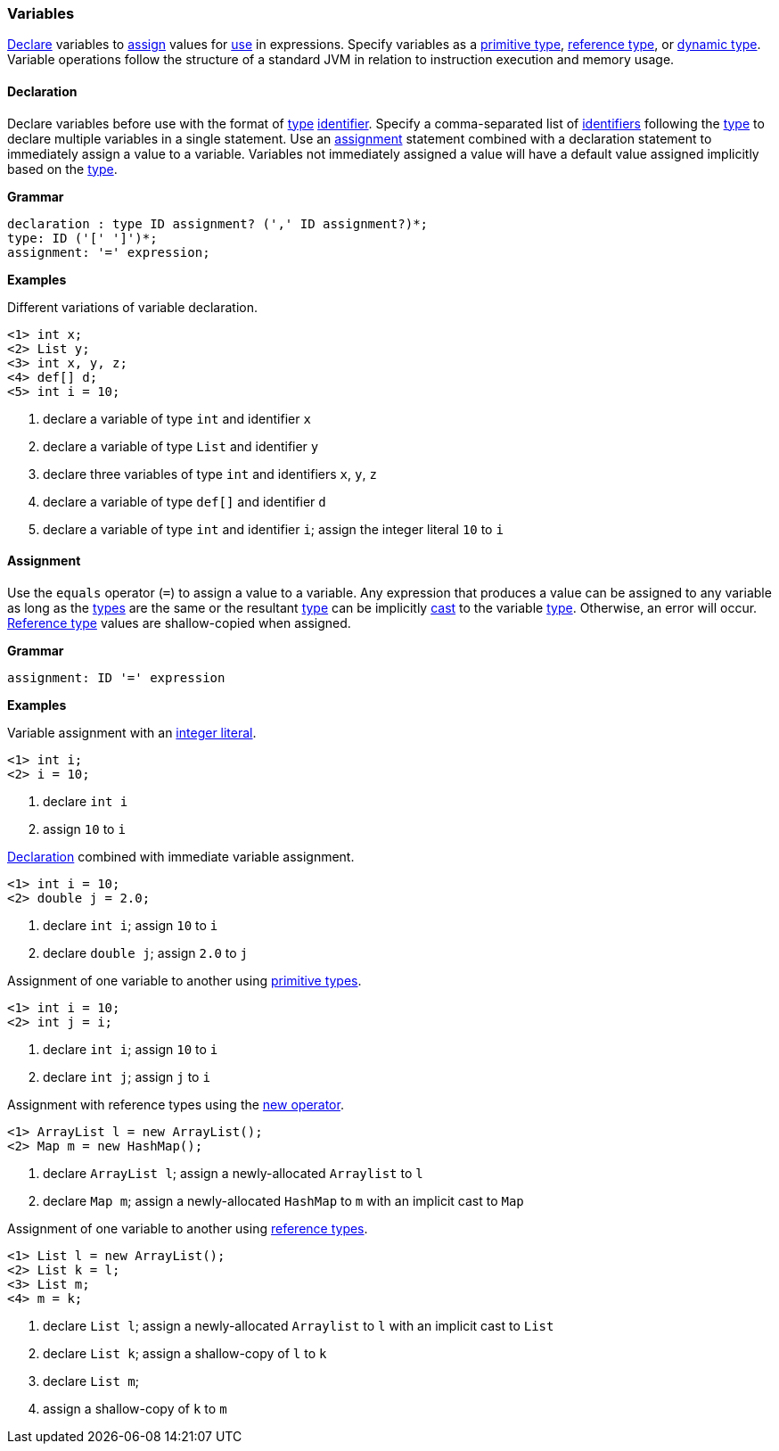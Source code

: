 [[painless-variables]]
=== Variables

<<declaration, Declare>> variables to <<assignment, assign>> values for
<<painless-operators, use>> in expressions.  Specify variables as a
<<primitive-types, primitive type>>, <<reference-types, reference type>>, or
<<dynamic-types, dynamic type>>.  Variable operations follow the structure of a
standard JVM in relation to instruction execution and memory usage.

[[declaration]]
==== Declaration

Declare variables before use with the format of <<painless-types, type>>
<<painless-identifiers, identifier>>. Specify a comma-separated list of
<<painless-identifiers, identifiers>> following the <<painless-types, type>>
to declare multiple variables in a single statement.  Use an
<<assignment, assignment>> statement combined with a declaration statement to
immediately assign a value to a variable. Variables not immediately assigned a
value will have a default value assigned implicitly based on the
<<painless-types, type>>.

*Grammar*
[source,ANTLR4]
----
declaration : type ID assignment? (',' ID assignment?)*;
type: ID ('[' ']')*;
assignment: '=' expression;
----

*Examples*

Different variations of variable declaration.

[source,Painless]
----
<1> int x;
<2> List y;
<3> int x, y, z;
<4> def[] d;
<5> int i = 10;
----

<1> declare a variable of type `int` and identifier `x`
<2> declare a variable of type `List` and identifier `y`
<3> declare three variables of type `int` and identifiers `x`, `y`, `z`
<4> declare a variable of type `def[]` and identifier `d`
<5> declare a variable of type `int` and identifier `i`;
    assign the integer literal `10` to `i`

[[assignment]]
==== Assignment

Use the `equals` operator (`=`) to assign a value to a variable. Any expression
that produces a value can be assigned to any variable as long as the
<<painless-types, types>> are the same or the resultant
<<painless-types, type>> can be implicitly <<painless-casting, cast>> to
the variable <<painless-types, type>>.  Otherwise, an error will occur.
<<reference-types, Reference type>> values are shallow-copied when assigned.

*Grammar*
[source,ANTLR4]
----
assignment: ID '=' expression
----

*Examples*

Variable assignment with an <<integers, integer literal>>.

[source,Painless]
----
<1> int i;
<2> i = 10;
----

<1> declare `int i`
<2> assign `10` to `i`

<<declaration, Declaration>> combined with immediate variable assignment.

[source,Painless]
----
<1> int i = 10;
<2> double j = 2.0;
----

<1> declare `int i`; assign `10` to `i`
<2> declare `double j`; assign `2.0` to `j`

Assignment of one variable to another using
<<primitive-types, primitive types>>.

[source,Painless]
----
<1> int i = 10;
<2> int j = i;
----

<1> declare `int i`; assign `10` to `i`
<2> declare `int j`; assign `j` to `i`

Assignment with reference types using the <<constructor-call, new operator>>.

[source,Painless]
----
<1> ArrayList l = new ArrayList();
<2> Map m = new HashMap();
----

<1> declare `ArrayList l`; assign a newly-allocated `Arraylist` to `l`
<2> declare `Map m`; assign a newly-allocated `HashMap` to `m`
    with an implicit cast to `Map`

Assignment of one variable to another using
<<reference-types, reference types>>.

[source,Painless]
----
<1> List l = new ArrayList();
<2> List k = l;
<3> List m;
<4> m = k;
----

<1> declare `List l`; assign a newly-allocated `Arraylist` to `l`
    with an implicit cast to `List`
<2> declare `List k`; assign a shallow-copy of `l` to `k`
<3> declare `List m`;
<4> assign a shallow-copy of `k` to `m`
